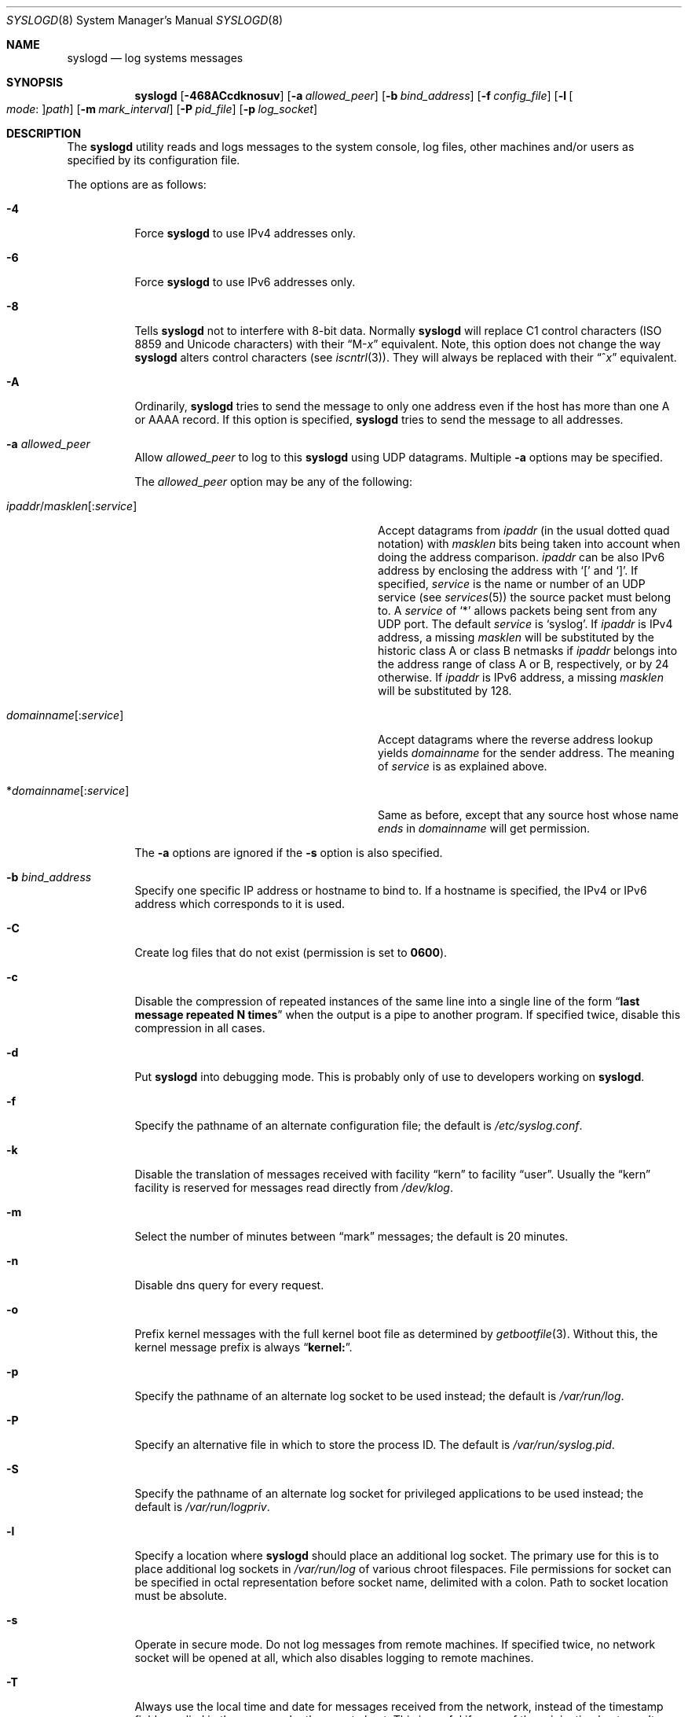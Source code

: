.\" Copyright (c) 1983, 1986, 1991, 1993
.\"	The Regents of the University of California.  All rights reserved.
.\"
.\" Redistribution and use in source and binary forms, with or without
.\" modification, are permitted provided that the following conditions
.\" are met:
.\" 1. Redistributions of source code must retain the above copyright
.\"    notice, this list of conditions and the following disclaimer.
.\" 2. Redistributions in binary form must reproduce the above copyright
.\"    notice, this list of conditions and the following disclaimer in the
.\"    documentation and/or other materials provided with the distribution.
.\" 3. Neither the name of the University nor the names of its contributors
.\"    may be used to endorse or promote products derived from this software
.\"    without specific prior written permission.
.\"
.\" THIS SOFTWARE IS PROVIDED BY THE REGENTS AND CONTRIBUTORS ``AS IS'' AND
.\" ANY EXPRESS OR IMPLIED WARRANTIES, INCLUDING, BUT NOT LIMITED TO, THE
.\" IMPLIED WARRANTIES OF MERCHANTABILITY AND FITNESS FOR A PARTICULAR PURPOSE
.\" ARE DISCLAIMED.  IN NO EVENT SHALL THE REGENTS OR CONTRIBUTORS BE LIABLE
.\" FOR ANY DIRECT, INDIRECT, INCIDENTAL, SPECIAL, EXEMPLARY, OR CONSEQUENTIAL
.\" DAMAGES (INCLUDING, BUT NOT LIMITED TO, PROCUREMENT OF SUBSTITUTE GOODS
.\" OR SERVICES; LOSS OF USE, DATA, OR PROFITS; OR BUSINESS INTERRUPTION)
.\" HOWEVER CAUSED AND ON ANY THEORY OF LIABILITY, WHETHER IN CONTRACT, STRICT
.\" LIABILITY, OR TORT (INCLUDING NEGLIGENCE OR OTHERWISE) ARISING IN ANY WAY
.\" OUT OF THE USE OF THIS SOFTWARE, EVEN IF ADVISED OF THE POSSIBILITY OF
.\" SUCH DAMAGE.
.\"
.\"     @(#)syslogd.8	8.1 (Berkeley) 6/6/93
.\" $FreeBSD: src/usr.sbin/syslogd/syslogd.8,v 1.64 2008/12/07 18:45:30 trhodes Exp $
.\"
.Dd May 13, 2008
.Dt SYSLOGD 8
.Os
.Sh NAME
.Nm syslogd
.Nd log systems messages
.Sh SYNOPSIS
.Nm
.Op Fl 468ACcdknosuv
.Op Fl a Ar allowed_peer
.Op Fl b Ar bind_address
.Op Fl f Ar config_file
.Op Fl l Oo Ar mode : Oc Ns Ar path
.Op Fl m Ar mark_interval
.Op Fl P Ar pid_file
.Op Fl p Ar log_socket
.Sh DESCRIPTION
The
.Nm
utility reads and logs messages to the system console, log files, other
machines and/or users as specified by its configuration file.
.Pp
The options are as follows:
.Bl -tag -width indent
.It Fl 4
Force
.Nm
to use IPv4 addresses only.
.It Fl 6
Force
.Nm
to use IPv6 addresses only.
.It Fl 8
Tells
.Nm
not to interfere with 8-bit data.  Normally
.Nm
will replace C1 control characters
.Pq ISO 8859 and Unicode characters
with their
.Dq M- Ns Em x
equivalent.
Note, this option does not change the way
.Nm
alters control characters
.Pq see Xr iscntrl 3 .
They will always be replaced with their
.Dq ^ Ns Em x
equivalent.
.It Fl A
Ordinarily,
.Nm
tries to send the message to only one address
even if the host has more than one A or AAAA record.
If this option is specified,
.Nm
tries to send the message to all addresses.
.It Fl a Ar allowed_peer
Allow
.Ar allowed_peer
to log to this
.Nm
using UDP datagrams.
Multiple
.Fl a
options may be specified.
.Pp
The
.Ar allowed_peer
option may be any of the following:
.Bl -tag -width "ipaddr/masklen[:service]XX"
.It Xo
.Sm off
.Ar ipaddr
.No / Ar masklen
.Op : Ar service
.Sm on
.Xc
Accept datagrams from
.Ar ipaddr
(in the usual dotted quad notation) with
.Ar masklen
bits being taken into account when doing the address comparison.
.Ar ipaddr
can be also IPv6 address by enclosing the address with
.Ql \&[
and
.Ql \&] .
If specified,
.Ar service
is the name or number of an UDP service (see
.Xr services 5 )
the source packet must belong to.
A
.Ar service
of
.Ql \&*
allows packets being sent from any UDP port.
The default
.Ar service
is
.Ql syslog .
If
.Ar ipaddr
is IPv4 address, a missing
.Ar masklen
will be substituted by the historic class A or class B netmasks if
.Ar ipaddr
belongs into the address range of class A or B, respectively, or
by 24 otherwise.
If
.Ar ipaddr
is IPv6 address, a missing
.Ar masklen
will be substituted by 128.
.It Xo
.Sm off
.Ar domainname Op : Ar service
.Sm on
.Xc
Accept datagrams where the reverse address lookup yields
.Ar domainname
for the sender address.
The meaning of
.Ar service
is as explained above.
.It Xo
.Sm off
.No * Ar domainname Op : Ar service
.Sm on
.Xc
Same as before, except that any source host whose name
.Em ends
in
.Ar domainname
will get permission.
.El
.Pp
The
.Fl a
options are ignored if the
.Fl s
option is also specified.
.It Fl b Ar bind_address
Specify one specific IP address or hostname to bind to.
If a hostname is specified,
the IPv4 or IPv6 address which corresponds to it is used.
.It Fl C
Create log files that do not exist (permission is set to
.Li 0600 ) .
.It Fl c
Disable the compression of repeated instances of the same line
into a single line of the form
.Dq Li "last message repeated N times"
when the output is a pipe to another program.
If specified twice, disable this compression in all cases.
.It Fl d
Put
.Nm
into debugging mode.
This is probably only of use to developers working on
.Nm .
.It Fl f
Specify the pathname of an alternate configuration file;
the default is
.Pa /etc/syslog.conf .
.It Fl k
Disable the translation of
messages received with facility
.Dq kern
to facility
.Dq user .
Usually the
.Dq kern
facility is reserved for messages read directly from
.Pa /dev/klog .
.It Fl m
Select the number of minutes between
.Dq mark
messages; the default is 20 minutes.
.It Fl n
Disable dns query for every request.
.It Fl o
Prefix kernel messages with the full kernel boot file as determined by
.Xr getbootfile 3 .
Without this, the kernel message prefix is always
.Dq Li kernel: .
.It Fl p
Specify the pathname of an alternate log socket to be used instead;
the default is
.Pa /var/run/log .
.It Fl P
Specify an alternative file in which to store the process ID.
The default is
.Pa /var/run/syslog.pid .
.It Fl S
Specify the pathname of an alternate log socket for privileged
applications to be used instead; the default is
.Pa /var/run/logpriv .
.It Fl l
Specify a location where
.Nm
should place an additional log socket.
The primary use for this is to place additional log sockets in
.Pa /var/run/log
of various chroot filespaces.
File permissions for socket can be specified in octal representation
before socket name, delimited with a colon.
Path to socket location must be absolute.
.It Fl s
Operate in secure mode.
Do not log messages from remote machines.
If
specified twice, no network socket will be opened at all, which also
disables logging to remote machines.
.It Fl T
Always use the local time and date for messages received from the network,
instead of the timestamp field supplied in the message by the remote host.
This is useful if some of the originating hosts can't keep time properly
or are unable to generate a correct timestamp.
.It Fl u
Unique priority logging.
Only log messages at the specified priority.
Without this option, messages at the stated priority or higher are logged.
This option changes the default comparison from
.Dq =>
to
.Dq = .
.It Fl v
Verbose logging.
If specified once, the numeric facility and priority are
logged with each locally-written message.
If specified more than once,
the names of the facility and priority are logged with each locally-written
message.
.El
.Pp
The
.Nm
utility reads its configuration file when it starts up and whenever it
receives a hangup signal.
For information on the format of the configuration file,
see
.Xr syslog.conf 5 .
.Pp
The
.Nm
utility reads messages from the
.Ux
domain sockets
.Pa /var/run/log
and
.Pa /var/run/logpriv ,
from an Internet domain socket specified in
.Pa /etc/services ,
and from the special device
.Pa /dev/klog
(to read kernel messages).
.Pp
The
.Nm
utility creates its process ID file,
by default
.Pa /var/run/syslog.pid ,
and stores its process
ID there.
This can be used to kill or reconfigure
.Nm .
.Pp
The message sent to
.Nm
should consist of a single line.
The message can contain a priority code, which should be a preceding
decimal number in angle braces, for example,
.Sq Aq 5 .
This priority code should map into the priorities defined in the
include file
.In sys/syslog.h .
.Pp
For security reasons,
.Nm
will not append to log files that do not exist (unless
.Fl C
option is specified);
therefore, they must be created manually before running
.Nm .
.Pp
The date and time are taken from the received message.
If the format of the timestamp field is incorrect,
time obtained from the local host is used instead.
This can be overridden by the
.Fl T
flag.
.Sh FILES
.Bl -tag -width /var/run/syslog.pid -compact
.It Pa /etc/syslog.conf
configuration file
.It Pa /var/run/syslog.pid
default process ID file
.It Pa /var/run/log
name of the
.Ux
domain datagram log socket
.It Pa /var/run/logpriv
.Ux
socket for privileged applications
.It Pa /dev/klog
kernel log device
.El
.Sh SEE ALSO
.Xr logger 1 ,
.Xr syslog 3 ,
.Xr services 5 ,
.Xr syslog.conf 5 ,
.Xr newsyslog 8
.Sh HISTORY
The
.Nm
utility appeared in
.Bx 4.3 .
.Pp
The
.Fl a ,
.Fl s ,
.Fl u ,
and
.Fl v
options are
.Fx 2.2
extensions.
.Sh BUGS
The ability to log messages received in UDP packets is equivalent to
an unauthenticated remote disk-filling service, and should probably be
disabled by default.
Some sort of
.No inter- Ns Nm syslogd
authentication mechanism ought to be worked out.
To prevent the worst
abuse, use of the
.Fl a
option is therefore highly recommended.
.Pp
The
.Fl a
matching algorithm does not pretend to be very efficient; use of numeric
IP addresses is faster than domain name comparison.
Since the allowed
peer list is being walked linearly, peer groups where frequent messages
are being anticipated from should be put early into the
.Fl a
list.
.Pp
The log socket was moved from
.Pa /dev
to ease the use of a read-only root file system.
This may confuse
some old binaries so that a symbolic link might be used for a
transitional period.
